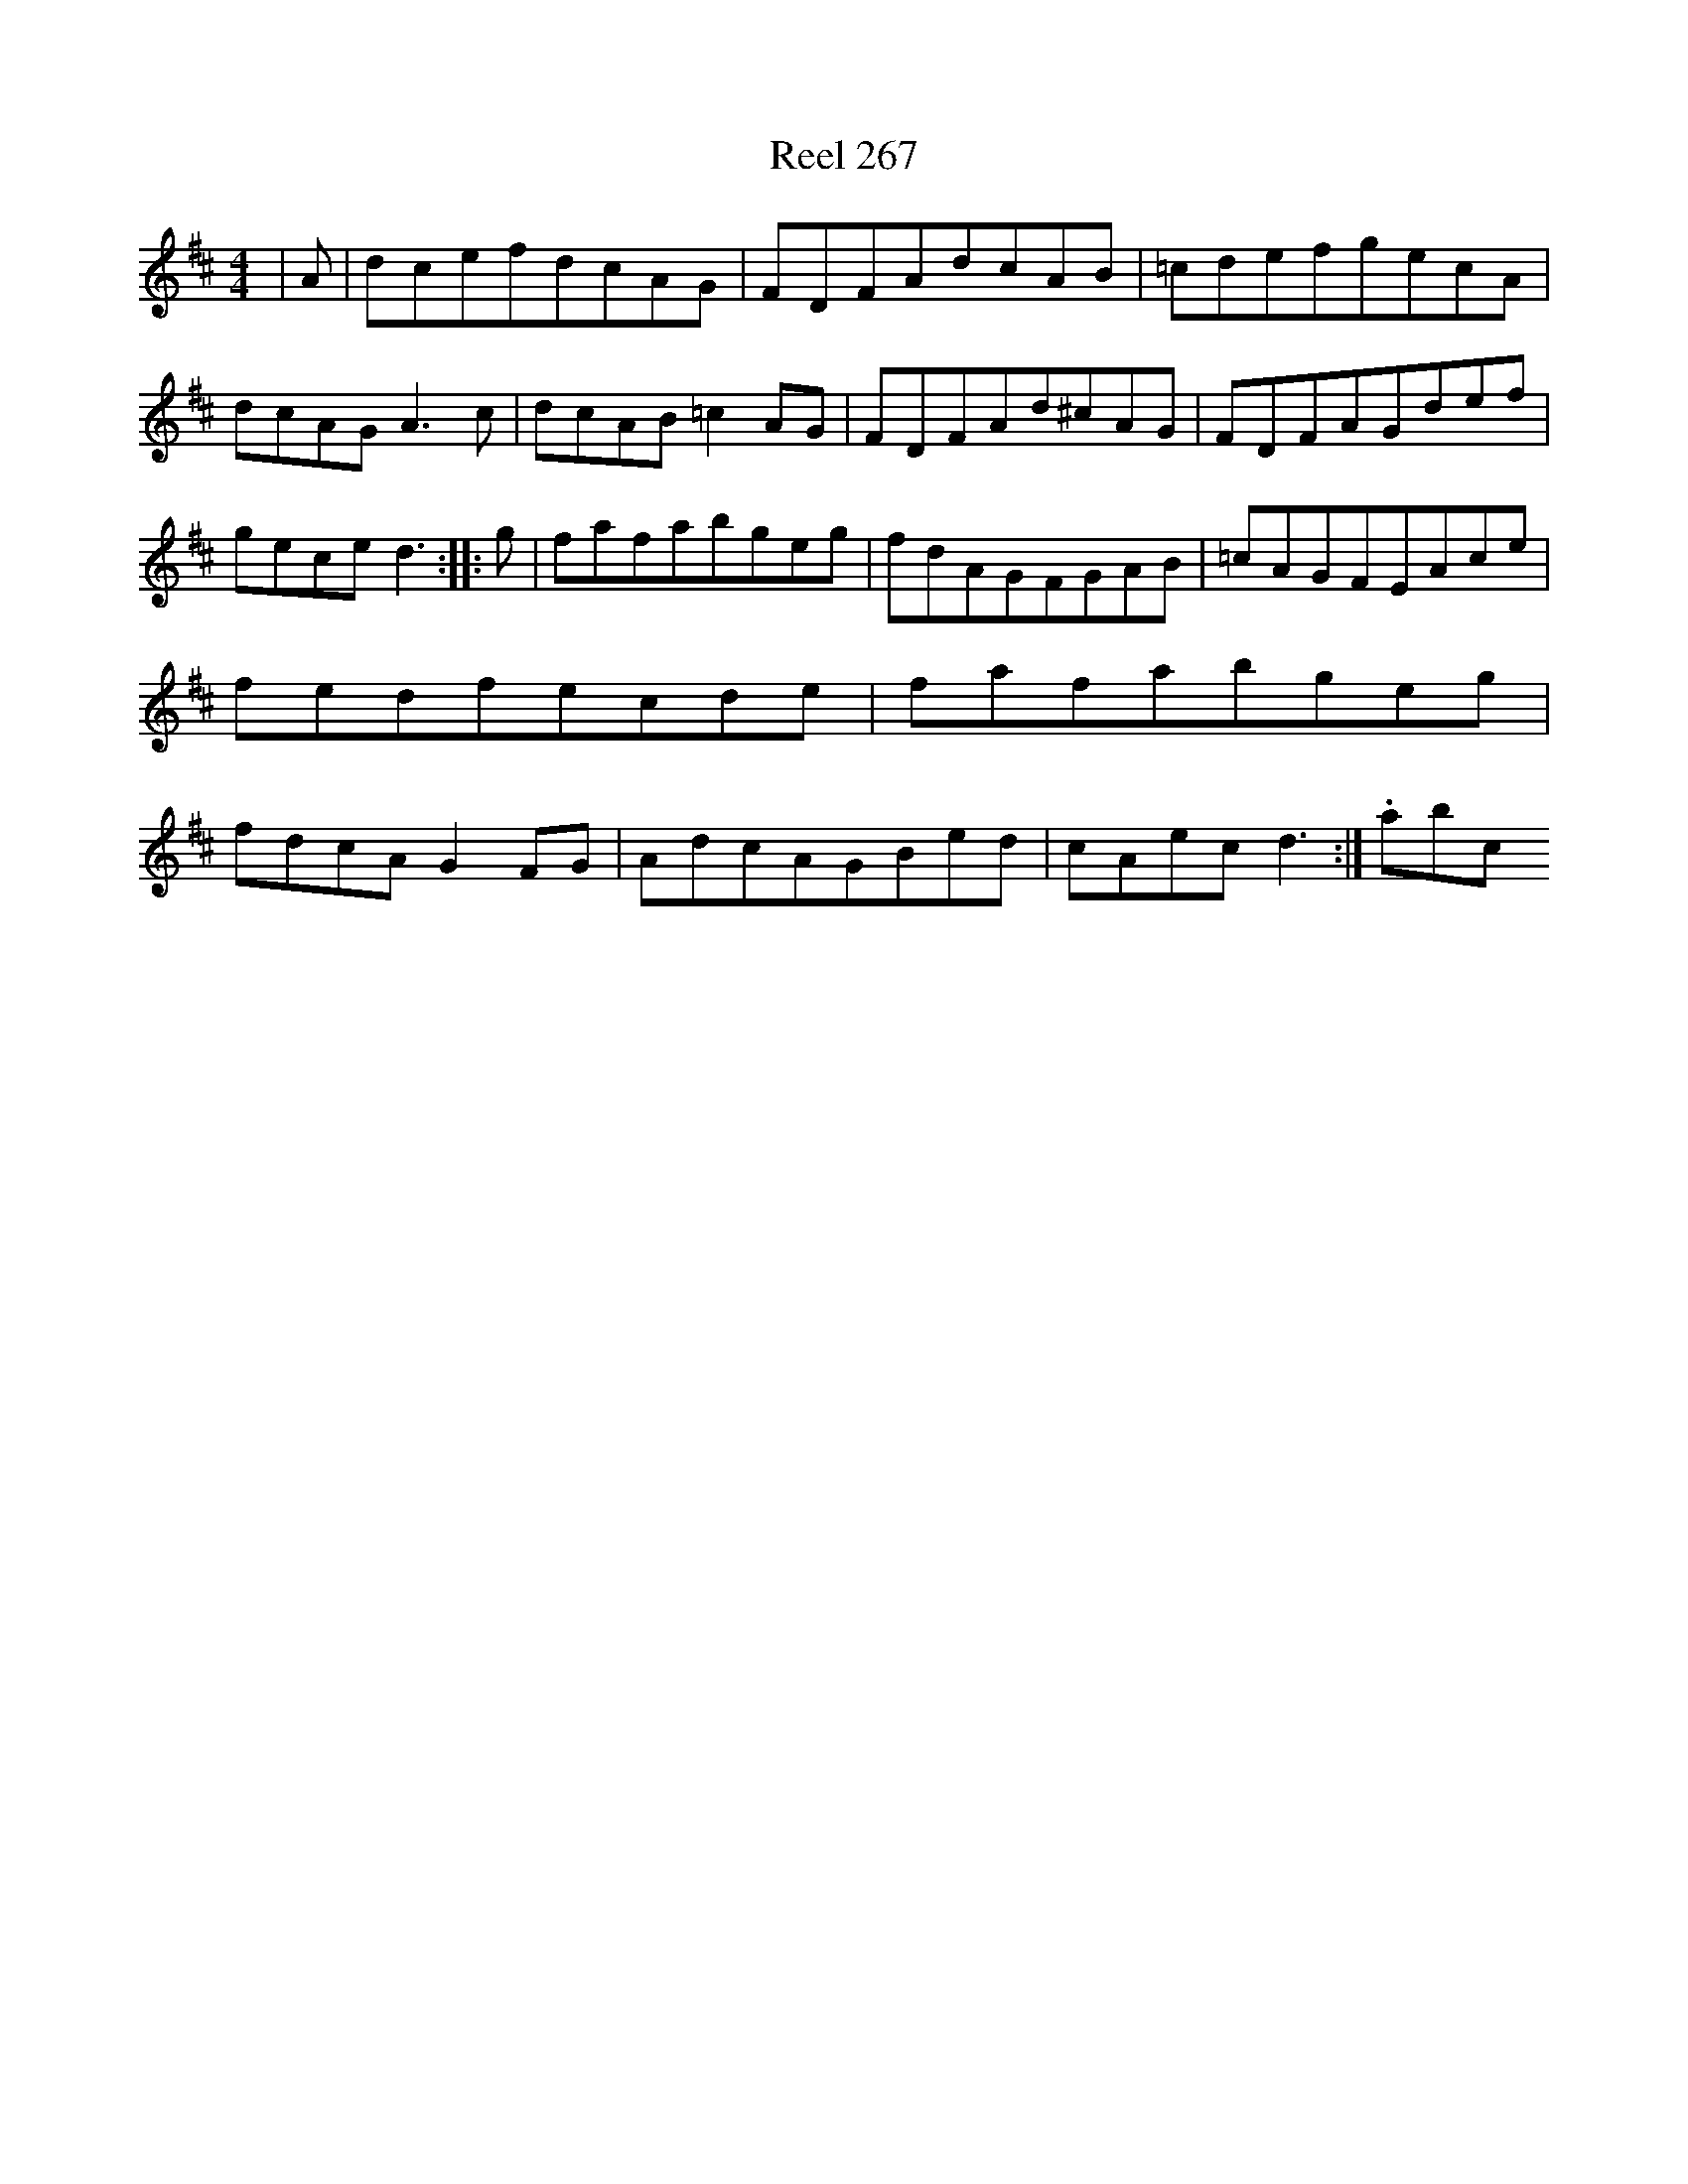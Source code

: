 X:267
T:Reel 267
L:1/8
M: 4/4
K: D Major
|A|dcefdcAG|FDFAdcAB|=cdefgecA|dcAGA3c|dcAB=c2AG|FDFAd^cAG|FDFAGdef|geced3:||:g|fafabgeg|fdAGFGAB|=cAGFEAce|fedfecde|fafabgeg|fdcAG2FG|AdcAGBed|cAecd3:|.abc